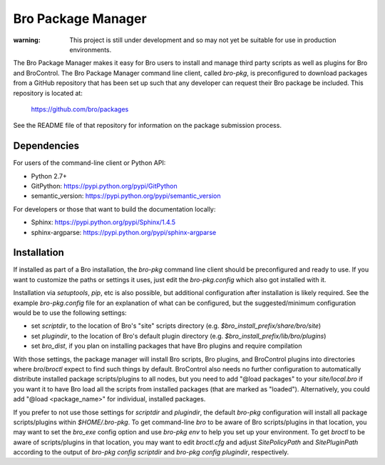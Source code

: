 Bro Package Manager
===================

:warning: This project is still under development and so may not yet be suitable
          for use in production environments.

The Bro Package Manager makes it easy for Bro users to install and manage third
party scripts as well as plugins for Bro and BroControl.  The Bro Package
Manager command line client, called `bro-pkg`, is preconfigured to download
packages from a GitHub repository that has been set up such that any developer
can request their Bro package be included.  This repository is located at:

    https://github.com/bro/packages

See the README file of that repository for information on the package submission
process.

Dependencies
------------

For users of the command-line client or Python API:

* Python 2.7+
* GitPython: https://pypi.python.org/pypi/GitPython
* semantic_version: https://pypi.python.org/pypi/semantic_version

For developers or those that want to build the documentation locally:

* Sphinx: https://pypi.python.org/pypi/Sphinx/1.4.5
* sphinx-argparse: https://pypi.python.org/pypi/sphinx-argparse

Installation
------------

If installed as part of a Bro installation, the `bro-pkg` command line client
should be preconfigured and ready to use.  If you want to customize the paths
or settings it uses, just edit the `bro-pkg.config` which also got installed
with it.

Installation via `setuptools`, `pip`, etc is also possible, but additional
configuration after installation is likely required.  See the example
`bro-pkg.config` file for an explanation of what can be configured, but the
suggested/minimum configuration would be to use the following settings:

- set `scriptdir`, to the location of Bro's "site" scripts directory (e.g.
  `$bro_install_prefix/share/bro/site`)

- set `plugindir`, to the location of Bro's default plugin directory (e.g.
  `$bro_install_prefix/lib/bro/plugins`)

- set `bro_dist`, if you plan on installing packages that have Bro plugins
  and require compilation

With those settings, the package manager will install Bro scripts, Bro plugins,
and BroControl plugins into directories where `bro`/`broctl` expect to find such
things by default.  BroControl also needs no further configuration to
automatically distribute installed package scripts/plugins to all nodes, but
you need to add "@load packages" to your `site/local.bro` if you want it to
have Bro load all the scripts from installed packages (that are marked as
"loaded").  Alternatively, you could add "@load <package_name>" for individual,
installed packages.

If you prefer to not use those settings for `scriptdir` and `plugindir`, the
default `bro-pkg` configuration will install all package scripts/plugins within
`$HOME/.bro-pkg`.  To get command-line `bro` to be aware of Bro scripts/plugins
in that location, you may want to set the `bro_exe` config option and use
`bro-pkg env` to help you set up your environment.  To get `broctl` to be aware
of scripts/plugins in that location, you may want to edit `broctl.cfg` and
adjust `SitePolicyPath` and `SitePluginPath` according to the output of
`bro-pkg config scriptdir` and `bro-pkg config plugindir`, respectively.
